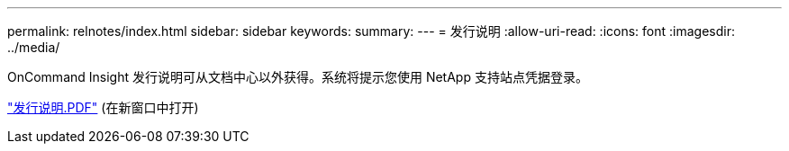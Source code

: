 ---
permalink: relnotes/index.html 
sidebar: sidebar 
keywords:  
summary:  
---
= 发行说明
:allow-uri-read: 
:icons: font
:imagesdir: ../media/


OnCommand Insight 发行说明可从文档中心以外获得。系统将提示您使用 NetApp 支持站点凭据登录。

link:https://library.netapp.com/ecm/ecm_download_file/ECMLP2652943["发行说明.PDF"^] (在新窗口中打开)
